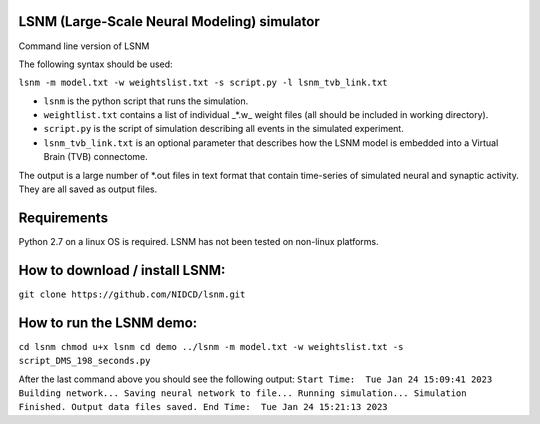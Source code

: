 LSNM (Large-Scale Neural Modeling) simulator
============================================

Command line version of LSNM

The following syntax should be used:

``lsnm -m model.txt -w weightslist.txt -s script.py -l lsnm_tvb_link.txt``

* ``lsnm`` is the python script that runs the simulation.
* ``weightlist.txt`` contains a list of individual _*.w_ weight files (all should be included in working directory).
* ``script.py`` is the script of simulation describing all events in the simulated experiment.
* ``lsnm_tvb_link.txt`` is an optional parameter that describes how the LSNM model is embedded into a Virtual Brain (TVB) connectome.

The output is a large number of *.out files in text format that contain time-series of simulated neural and synaptic activity. They are all saved as output files.

Requirements
============
Python 2.7 on a linux OS is required. LSNM has not been tested on non-linux platforms.

How to download / install LSNM:
===============================
``git clone https://github.com/NIDCD/lsnm.git``

How to run the LSNM demo:
=========================
``cd lsnm
chmod u+x lsnm
cd demo
../lsnm -m model.txt -w weightslist.txt -s script_DMS_198_seconds.py``

After the last command above you should see the following output:
``Start Time:  Tue Jan 24 15:09:41 2023
Building network...
Saving neural network to file...
Running simulation...
Simulation Finished.
Output data files saved.
End Time:  Tue Jan 24 15:21:13 2023``
